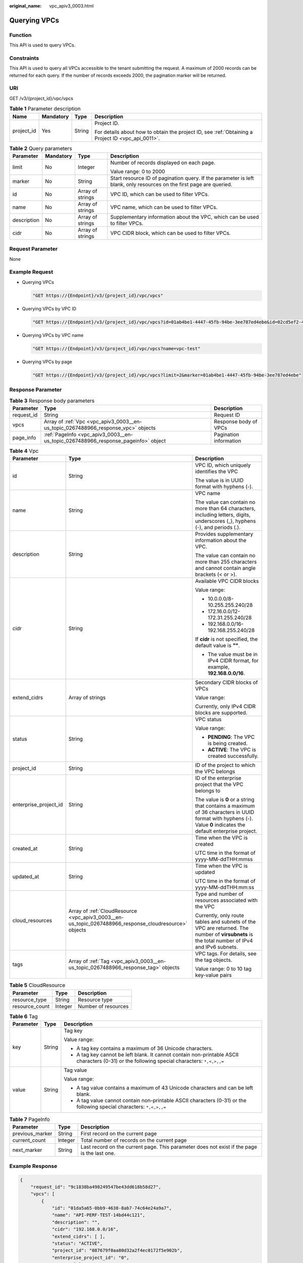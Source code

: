 :original_name: vpc_apiv3_0003.html

.. _vpc_apiv3_0003:

Querying VPCs
=============

Function
--------

This API is used to query VPCs.

Constraints
-----------

This API is used to query all VPCs accessible to the tenant submitting the request. A maximum of 2000 records can be returned for each query. If the number of records exceeds 2000, the pagination marker will be returned.

URI
---

GET /v3/{project_id}/vpc/vpcs

.. table:: **Table 1** Parameter description

   +-----------------+-----------------+-----------------+---------------------------------------------------------------------------------------------------+
   | Name            | Mandatory       | Type            | Description                                                                                       |
   +=================+=================+=================+===================================================================================================+
   | project_id      | Yes             | String          | Project ID.                                                                                       |
   |                 |                 |                 |                                                                                                   |
   |                 |                 |                 | For details about how to obtain the project ID, see :ref:`Obtaining a Project ID <vpc_api_0011>`. |
   +-----------------+-----------------+-----------------+---------------------------------------------------------------------------------------------------+

.. table:: **Table 2** Query parameters

   +-----------------+-----------------+------------------+----------------------------------------------------------------------------------------------------------------------+
   | Parameter       | Mandatory       | Type             | Description                                                                                                          |
   +=================+=================+==================+======================================================================================================================+
   | limit           | No              | Integer          | Number of records displayed on each page.                                                                            |
   |                 |                 |                  |                                                                                                                      |
   |                 |                 |                  | Value range: 0 to 2000                                                                                               |
   +-----------------+-----------------+------------------+----------------------------------------------------------------------------------------------------------------------+
   | marker          | No              | String           | Start resource ID of pagination query. If the parameter is left blank, only resources on the first page are queried. |
   +-----------------+-----------------+------------------+----------------------------------------------------------------------------------------------------------------------+
   | id              | No              | Array of strings | VPC ID, which can be used to filter VPCs.                                                                            |
   +-----------------+-----------------+------------------+----------------------------------------------------------------------------------------------------------------------+
   | name            | No              | Array of strings | VPC name, which can be used to filter VPCs.                                                                          |
   +-----------------+-----------------+------------------+----------------------------------------------------------------------------------------------------------------------+
   | description     | No              | Array of strings | Supplementary information about the VPC, which can be used to filter VPCs.                                           |
   +-----------------+-----------------+------------------+----------------------------------------------------------------------------------------------------------------------+
   | cidr            | No              | Array of strings | VPC CIDR block, which can be used to filter VPCs.                                                                    |
   +-----------------+-----------------+------------------+----------------------------------------------------------------------------------------------------------------------+

Request Parameter
-----------------

None

Example Request
---------------

-  Querying VPCs

   .. code-block::

      "GET https://{Endpoint}/v3/{project_id}/vpc/vpcs"

-  Querying VPCs by VPC ID

   .. code-block::

      "GET https://{Endpoint}/v3/{project_id}/vpc/vpcs?id=01ab4be1-4447-45fb-94be-3ee787ed4ebe&id=02cd5ef2-4447-36fb-75be-3ee787ed6adf"

-  Querying VPCs by VPC name

   .. code-block::

      "GET https://{Endpoint}/v3/{project_id}/vpc/vpcs?name=vpc-test"

-  Querying VPCs by page

   .. code-block::

      "GET https://{Endpoint}/v3/{project_id}/vpc/vpcs?limit=2&marker=01ab4be1-4447-45fb-94be-3ee787ed4ebe"

Response Parameter
------------------

.. table:: **Table 3** Response body parameters

   +------------+-----------------------------------------------------------------------------------+------------------------+
   | Parameter  | Type                                                                              | Description            |
   +============+===================================================================================+========================+
   | request_id | String                                                                            | Request ID             |
   +------------+-----------------------------------------------------------------------------------+------------------------+
   | vpcs       | Array of :ref:`Vpc <vpc_apiv3_0003__en-us_topic_0267488966_response_vpc>` objects | Response body of VPCs  |
   +------------+-----------------------------------------------------------------------------------+------------------------+
   | page_info  | :ref:`PageInfo <vpc_apiv3_0003__en-us_topic_0267488966_response_pageinfo>` object | Pagination information |
   +------------+-----------------------------------------------------------------------------------+------------------------+

.. _vpc_apiv3_0003__en-us_topic_0267488966_response_vpc:

.. table:: **Table 4** Vpc

   +-----------------------+-------------------------------------------------------------------------------------------------------+----------------------------------------------------------------------------------------------------------------------------------------------------------------+
   | Parameter             | Type                                                                                                  | Description                                                                                                                                                    |
   +=======================+=======================================================================================================+================================================================================================================================================================+
   | id                    | String                                                                                                | VPC ID, which uniquely identifies the VPC                                                                                                                      |
   |                       |                                                                                                       |                                                                                                                                                                |
   |                       |                                                                                                       | The value is in UUID format with hyphens (-).                                                                                                                  |
   +-----------------------+-------------------------------------------------------------------------------------------------------+----------------------------------------------------------------------------------------------------------------------------------------------------------------+
   | name                  | String                                                                                                | VPC name                                                                                                                                                       |
   |                       |                                                                                                       |                                                                                                                                                                |
   |                       |                                                                                                       | The value can contain no more than 64 characters, including letters, digits, underscores (_), hyphens (-), and periods (.).                                    |
   +-----------------------+-------------------------------------------------------------------------------------------------------+----------------------------------------------------------------------------------------------------------------------------------------------------------------+
   | description           | String                                                                                                | Provides supplementary information about the VPC.                                                                                                              |
   |                       |                                                                                                       |                                                                                                                                                                |
   |                       |                                                                                                       | The value can contain no more than 255 characters and cannot contain angle brackets (< or >).                                                                  |
   +-----------------------+-------------------------------------------------------------------------------------------------------+----------------------------------------------------------------------------------------------------------------------------------------------------------------+
   | cidr                  | String                                                                                                | Available VPC CIDR blocks                                                                                                                                      |
   |                       |                                                                                                       |                                                                                                                                                                |
   |                       |                                                                                                       | Value range:                                                                                                                                                   |
   |                       |                                                                                                       |                                                                                                                                                                |
   |                       |                                                                                                       | -  10.0.0.0/8-10.255.255.240/28                                                                                                                                |
   |                       |                                                                                                       | -  172.16.0.0/12-172.31.255.240/28                                                                                                                             |
   |                       |                                                                                                       | -  192.168.0.0/16-192.168.255.240/28                                                                                                                           |
   |                       |                                                                                                       |                                                                                                                                                                |
   |                       |                                                                                                       | If **cidr** is not specified, the default value is **""**.                                                                                                     |
   |                       |                                                                                                       |                                                                                                                                                                |
   |                       |                                                                                                       | -  The value must be in IPv4 CIDR format, for example, **192.168.0.0/16**.                                                                                     |
   +-----------------------+-------------------------------------------------------------------------------------------------------+----------------------------------------------------------------------------------------------------------------------------------------------------------------+
   | extend_cidrs          | Array of strings                                                                                      | Secondary CIDR blocks of VPCs                                                                                                                                  |
   |                       |                                                                                                       |                                                                                                                                                                |
   |                       |                                                                                                       | Value range:                                                                                                                                                   |
   |                       |                                                                                                       |                                                                                                                                                                |
   |                       |                                                                                                       | Currently, only IPv4 CIDR blocks are supported.                                                                                                                |
   +-----------------------+-------------------------------------------------------------------------------------------------------+----------------------------------------------------------------------------------------------------------------------------------------------------------------+
   | status                | String                                                                                                | VPC status                                                                                                                                                     |
   |                       |                                                                                                       |                                                                                                                                                                |
   |                       |                                                                                                       | Value range:                                                                                                                                                   |
   |                       |                                                                                                       |                                                                                                                                                                |
   |                       |                                                                                                       | -  **PENDING**: The VPC is being created.                                                                                                                      |
   |                       |                                                                                                       | -  **ACTIVE**: The VPC is created successfully.                                                                                                                |
   +-----------------------+-------------------------------------------------------------------------------------------------------+----------------------------------------------------------------------------------------------------------------------------------------------------------------+
   | project_id            | String                                                                                                | ID of the project to which the VPC belongs                                                                                                                     |
   +-----------------------+-------------------------------------------------------------------------------------------------------+----------------------------------------------------------------------------------------------------------------------------------------------------------------+
   | enterprise_project_id | String                                                                                                | ID of the enterprise project that the VPC belongs to                                                                                                           |
   |                       |                                                                                                       |                                                                                                                                                                |
   |                       |                                                                                                       | The value is **0** or a string that contains a maximum of 36 characters in UUID format with hyphens (-). Value **0** indicates the default enterprise project. |
   +-----------------------+-------------------------------------------------------------------------------------------------------+----------------------------------------------------------------------------------------------------------------------------------------------------------------+
   | created_at            | String                                                                                                | Time when the VPC is created                                                                                                                                   |
   |                       |                                                                                                       |                                                                                                                                                                |
   |                       |                                                                                                       | UTC time in the format of yyyy-MM-ddTHH:mmss                                                                                                                   |
   +-----------------------+-------------------------------------------------------------------------------------------------------+----------------------------------------------------------------------------------------------------------------------------------------------------------------+
   | updated_at            | String                                                                                                | Time when the VPC is updated                                                                                                                                   |
   |                       |                                                                                                       |                                                                                                                                                                |
   |                       |                                                                                                       | UTC time in the format of yyyy-MM-ddTHH:mm:ss                                                                                                                  |
   +-----------------------+-------------------------------------------------------------------------------------------------------+----------------------------------------------------------------------------------------------------------------------------------------------------------------+
   | cloud_resources       | Array of :ref:`CloudResource <vpc_apiv3_0003__en-us_topic_0267488966_response_cloudresource>` objects | Type and number of resources associated with the VPC                                                                                                           |
   |                       |                                                                                                       |                                                                                                                                                                |
   |                       |                                                                                                       | Currently, only route tables and subnets of the VPC are returned. The number of **virsubnets** is the total number of IPv4 and IPv6 subnets.                   |
   +-----------------------+-------------------------------------------------------------------------------------------------------+----------------------------------------------------------------------------------------------------------------------------------------------------------------+
   | tags                  | Array of :ref:`Tag <vpc_apiv3_0003__en-us_topic_0267488966_response_tag>` objects                     | VPC tags. For details, see the tag objects.                                                                                                                    |
   |                       |                                                                                                       |                                                                                                                                                                |
   |                       |                                                                                                       | Value range: 0 to 10 tag key-value pairs                                                                                                                       |
   +-----------------------+-------------------------------------------------------------------------------------------------------+----------------------------------------------------------------------------------------------------------------------------------------------------------------+

.. _vpc_apiv3_0003__en-us_topic_0267488966_response_cloudresource:

.. table:: **Table 5** CloudResource

   ============== ======= ===================
   Parameter      Type    Description
   ============== ======= ===================
   resource_type  String  Resource type
   resource_count Integer Number of resources
   ============== ======= ===================

.. _vpc_apiv3_0003__en-us_topic_0267488966_response_tag:

.. table:: **Table 6** Tag

   +-----------------------+-----------------------+----------------------------------------------------------------------------------------------------------------------------------------------+
   | Parameter             | Type                  | Description                                                                                                                                  |
   +=======================+=======================+==============================================================================================================================================+
   | key                   | String                | Tag key                                                                                                                                      |
   |                       |                       |                                                                                                                                              |
   |                       |                       | Value range:                                                                                                                                 |
   |                       |                       |                                                                                                                                              |
   |                       |                       | -  A tag key contains a maximum of 36 Unicode characters.                                                                                    |
   |                       |                       | -  A tag key cannot be left blank. It cannot contain non-printable ASCII characters (0-31) or the following special characters: ``*,<,>,,=`` |
   +-----------------------+-----------------------+----------------------------------------------------------------------------------------------------------------------------------------------+
   | value                 | String                | Tag value                                                                                                                                    |
   |                       |                       |                                                                                                                                              |
   |                       |                       | Value range:                                                                                                                                 |
   |                       |                       |                                                                                                                                              |
   |                       |                       | -  A tag value contains a maximum of 43 Unicode characters and can be left blank.                                                            |
   |                       |                       | -  A tag value cannot contain non-printable ASCII characters (0-31) or the following special characters: ``*,<,>,,=``                        |
   +-----------------------+-----------------------+----------------------------------------------------------------------------------------------------------------------------------------------+

.. _vpc_apiv3_0003__en-us_topic_0267488966_response_pageinfo:

.. table:: **Table 7** PageInfo

   +-----------------+---------+---------------------------------------------------------------------------------------------+
   | Parameter       | Type    | Description                                                                                 |
   +=================+=========+=============================================================================================+
   | previous_marker | String  | First record on the current page                                                            |
   +-----------------+---------+---------------------------------------------------------------------------------------------+
   | current_count   | Integer | Total number of records on the current page                                                 |
   +-----------------+---------+---------------------------------------------------------------------------------------------+
   | next_marker     | String  | Last record on the current page. This parameter does not exist if the page is the last one. |
   +-----------------+---------+---------------------------------------------------------------------------------------------+

Example Response
----------------

.. code-block::

   {
       "request_id": "9c1838ba498249547be43dd618b58d27",
       "vpcs": [
           {
               "id": "01da5a65-0bb9-4638-8ab7-74c64e24a9a7",
               "name": "API-PERF-TEST-14bd44c121",
               "description": "",
               "cidr": "192.168.0.0/16",
               "extend_cidrs": [ ],
               "status": "ACTIVE",
               "project_id": "087679f0aa80d32a2f4ec0172f5e902b",
               "enterprise_project_id": "0",
               "tags": [ ],
               "created_at": "2020-06-16T02:32:18Z",
               "updated_at": "2020-06-16T02:32:18Z",
               "cloud_resources": [
                   {
                       "resource_type": "routetable",
                       "resource_count": 1
                   },
                   {
                       "resource_type": "virsubnet",
                       "resource_count": 0
                   }
               ]
           },
           {
               "id": "43fd79b0-f7d7-4e9b-828b-2d4d7bfae428",
               "name": "API-PERF-TEST_m2n33",
               "description": "",
               "cidr": "192.168.0.0/16",
               "extend_cidrs": [ ],
               "status": "ACTIVE",
               "project_id": "087679f0aa80d32a2f4ec0172f5e902b",
               "enterprise_project_id": "0",
               "tags": [ ],
               "created_at": "2020-06-15T06:29:40Z",
               "updated_at": "2020-06-15T06:29:41Z",
               "cloud_resources": [
                   {
                       "resource_type": "routetable",
                       "resource_count": 1
                   },
                   {
                       "resource_type": "virsubnet",
                       "resource_count": 1
                   }
               ]
           },
           {
               "id": "5ed053ba-b46c-4dce-a1ae-e9d8a7015f21",
               "name": "API-PERF-TEST-c34b1c4b12",
               "description": "",
               "cidr": "192.168.0.0/16",
               "extend_cidrs": [ ],
               "status": "ACTIVE",
               "project_id": "087679f0aa80d32a2f4ec0172f5e902b",
               "enterprise_project_id": "0",
               "tags": [ ],
               "created_at": "2020-06-16T02:32:33Z",
               "updated_at": "2020-06-16T02:32:33Z",
               "cloud_resources": [
                   {
                       "resource_type": "routetable",
                       "resource_count": 1
                   },
                   {
                       "resource_type": "virsubnet",
                       "resource_count": 0
                   }
               ]
           }
       ],
       "page_info": {
           "previous_marker": "01da5a65-0bb9-4638-8ab7-74c64e24a9a7",
           "current_count": 3
       }
   }

Status Code
-----------

See :ref:`Status Codes <vpc_api_0002>`.

Error Code
----------

See :ref:`Error Codes <vpc_api_0003>`.
